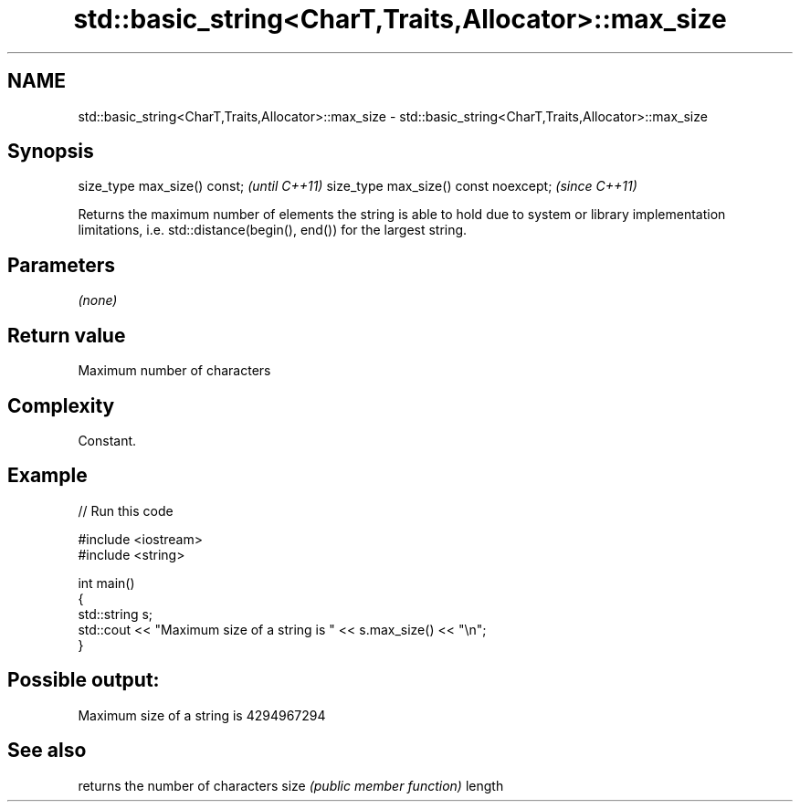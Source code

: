 .TH std::basic_string<CharT,Traits,Allocator>::max_size 3 "2020.03.24" "http://cppreference.com" "C++ Standard Libary"
.SH NAME
std::basic_string<CharT,Traits,Allocator>::max_size \- std::basic_string<CharT,Traits,Allocator>::max_size

.SH Synopsis

size_type max_size() const;           \fI(until C++11)\fP
size_type max_size() const noexcept;  \fI(since C++11)\fP

Returns the maximum number of elements the string is able to hold due to system or library implementation limitations, i.e. std::distance(begin(), end()) for the largest string.

.SH Parameters

\fI(none)\fP

.SH Return value

Maximum number of characters

.SH Complexity

Constant.

.SH Example


// Run this code

  #include <iostream>
  #include <string>

  int main()
  {
      std::string s;
      std::cout << "Maximum size of a string is " << s.max_size() << "\\n";
  }

.SH Possible output:

  Maximum size of a string is 4294967294


.SH See also


       returns the number of characters
size   \fI(public member function)\fP
length




